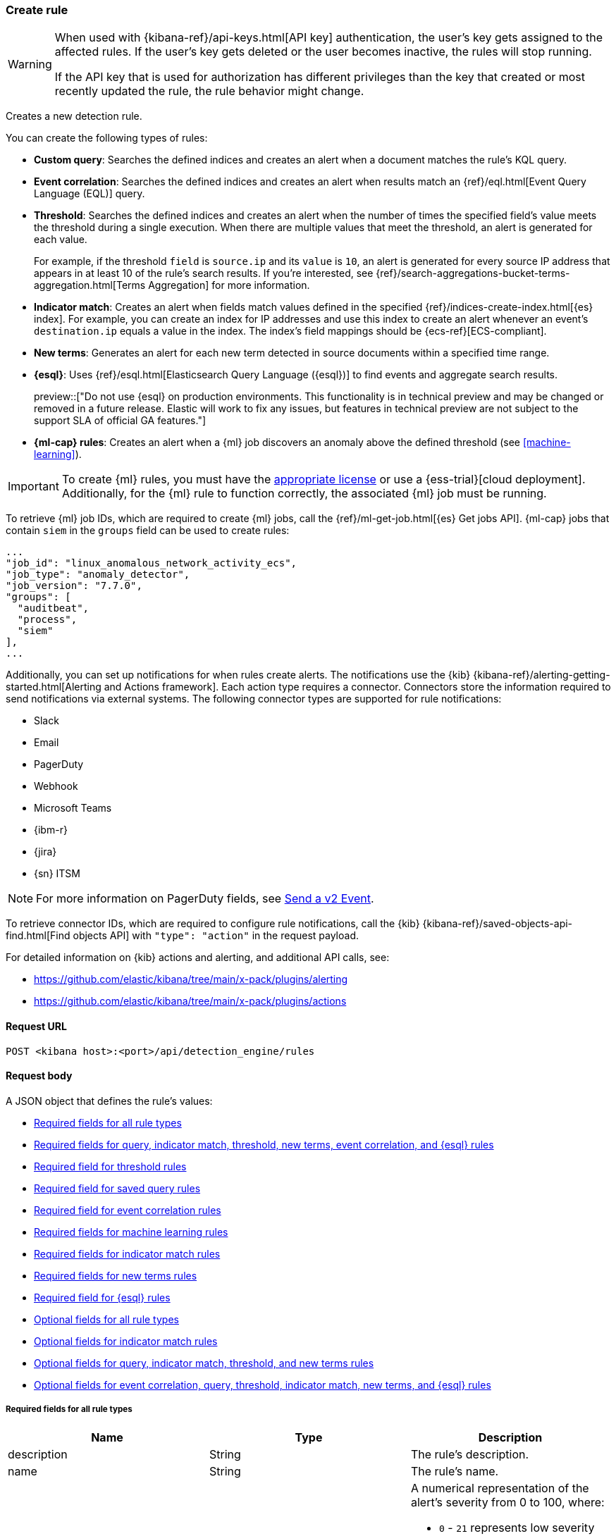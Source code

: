[[rules-api-create]]
=== Create rule

:frontmatter-description: Create a new detection rule.
:frontmatter-tags-products: [security, alerting]
:frontmatter-tags-content-type: [reference]
:frontmatter-tags-user-goals: [manage]

[WARNING]
====
When used with {kibana-ref}/api-keys.html[API key] authentication, the user's key gets assigned to the affected rules. If the user's key gets deleted or the user becomes inactive, the rules will stop running.

If the API key that is used for authorization has different privileges than the key that created or most recently updated the rule, the rule behavior might change.
====

Creates a new detection rule.

You can create the following types of rules:

* *Custom query*: Searches the defined indices and creates an alert when
a document matches the rule's KQL query.
* *Event correlation*: Searches the defined indices and creates an alert when results match an
{ref}/eql.html[Event Query Language (EQL)] query.
* *Threshold*: Searches the defined indices and creates an alert when the
number of times the specified field's value meets the threshold during a single
execution. When there are multiple values that meet the threshold, an alert is
generated for each value.
+
For example, if the threshold `field` is `source.ip` and its `value` is `10`, an
alert is generated for every source IP address that appears in at least 10 of
the rule's search results. If you're interested, see
{ref}/search-aggregations-bucket-terms-aggregation.html[Terms Aggregation] for
more information.
* *Indicator match*: Creates an alert when fields match values defined in the
specified {ref}/indices-create-index.html[{es} index]. For example, you can
create an index for IP addresses and use this index to create an alert whenever
an event's `destination.ip` equals a value in the index. The index's field
mappings should be {ecs-ref}[ECS-compliant].
* *New terms*: Generates an alert for each new term detected in source documents within a specified time range.
* *{esql}*: Uses {ref}/esql.html[Elasticsearch Query Language ({esql})] to find events and aggregate search results.
+
preview::["Do not use {esql} on production environments. This functionality is in technical preview and may be changed or removed in a future release. Elastic will work to fix any issues, but features in technical preview are not subject to the support SLA of official GA features."]
* *{ml-cap} rules*: Creates an alert when a {ml} job discovers an anomaly above
the defined threshold (see <<machine-learning>>).

IMPORTANT: To create {ml} rules, you must have the
https://www.elastic.co/subscriptions[appropriate license] or use a
{ess-trial}[cloud deployment]. Additionally, for the {ml} rule to function
correctly, the associated {ml} job must be running.

To retrieve {ml} job IDs, which are required to create {ml} jobs, call the
{ref}/ml-get-job.html[{es} Get jobs API]. {ml-cap} jobs that contain `siem` in
the `groups` field can be used to create rules:

[source,json]
--------------------------------------------------
...
"job_id": "linux_anomalous_network_activity_ecs",
"job_type": "anomaly_detector",
"job_version": "7.7.0",
"groups": [
  "auditbeat",
  "process",
  "siem"
],
...
--------------------------------------------------

Additionally, you can set up notifications for when rules create alerts. The
notifications use the {kib} {kibana-ref}/alerting-getting-started.html[Alerting and Actions framework].
Each action type requires a connector. Connectors store the information
required to send notifications via external systems. The following connector types are
supported for rule notifications:

* Slack
* Email
* PagerDuty
* Webhook
* Microsoft Teams
* {ibm-r}
* {jira}
* {sn} ITSM

NOTE: For more information on PagerDuty fields, see
https://developer.pagerduty.com/docs/events-api-v2/trigger-events/[Send a v2 Event].

To retrieve connector IDs, which are required to configure rule notifications,
call the {kib} {kibana-ref}/saved-objects-api-find.html[Find objects API] with
`"type": "action"` in the request payload.

For detailed information on {kib} actions and alerting, and additional API
calls, see:

* https://github.com/elastic/kibana/tree/main/x-pack/plugins/alerting
* https://github.com/elastic/kibana/tree/main/x-pack/plugins/actions

==== Request URL

`POST <kibana host>:<port>/api/detection_engine/rules`

==== Request body

A JSON object that defines the rule's values:

* <<ref-fields-all>>
* <<req-fields-query-threshold>>
* <<req-fields-threshold>>
* <<req-fields-saved-query>>
* <<req-fields-eql>>
* <<req-fields-ml>>
* <<req-fields-threat-match>>
* <<req-fields-new-terms>>
* <<req-fields-esql>>
* <<opt-fields-all>>
* <<opt-fields-threat-match>>
* <<opt-fields-query-threshold>>
* <<opt-fields-eql-query-threshold>>

[[ref-fields-all]]
===== Required fields for all rule types

[width="100%",options="header"]
|==============================================
|Name |Type |Description

|description |String |The rule's description.

|name |String |The rule's name.

|risk_score |Integer a|A numerical representation of the alert's severity from
0 to 100, where:

* `0` - `21` represents low severity
* `22` - `47` represents medium severity
* `48` - `73` represents high severity
* `74` - `100` represents critical severity

|severity |String a|Severity level of alerts produced by the rule, which must
be one of the following:

* `low`: Alerts that are of interest but generally not considered to be
security incidents
* `medium`: Alerts that require investigation
* `high`: Alerts that require immediate investigation
* `critical`: Alerts that indicate it is highly likely a security incident has
occurred

|type |String a|Data type on which the rule is based:

* `eql`: EQL query (see {ref}/eql.html[Event Query Language]).
* `esql`: ES\|QL query (see {ref}/esql.html[Elasticsearch Query Language]).
* `query`: query with or without additional filters.
* `saved_query`: saved search, identified in the `saved_id` field.
* `machine_learning`: rule based on a {ml} job's anomaly scores.
* `threat_match`: rule that matches event values with values in the specified
{es} index.
* `threshold`: rule based on the number of times a `query` matches the
specified field.
* `new_terms`: rule that alerts on values that have not been seen before

|==============================================

[[req-fields-query-threshold]]
===== Required fields for query, indicator match, threshold, new terms, event correlation, and {esql} rules

[width="100%",options="header"]
|==============================================
|Name |Type |Description

|query |String a|{kibana-ref}/search.html[Query] used by the rule to create
alerts. 

[NOTE]
======
* For indicator match rules, only the query's results are used to determine
whether an alert is generated. 
* ES\|QL rules have additional query requirements. Refer to <<create-esql-rule,Create ES\|QL rules>> for more information. 
======

|==============================================

[[req-fields-threshold]]
===== Required field for threshold rules

[width="100%",options="header"]
|==============================================
|Name |Type |Description

|threshold |Object a|Defines the field and threshold value for when alerts
are generated, where:

* `cardinality` (Array of length 1): The field on which the cardinality is applied.
* `cardinality.field` (string, required): The field on which to calculate and compare the
cardinality.
* `cardinality.value` (integer, required): The threshold value from which an alert is
generated based on unique number of values of `cardinality.field`.
* `field` (string or string[], required): The field on which the threshold is applied. If
you specify an empty array (`[]`), alerts are generated when the query returns
at least the number of results specified in the `value` field.
* `value` (integer, required): The threshold value from which an alert is
generated.

|==============================================

[[req-fields-saved-query]]
===== Required field for saved query rules

[width="100%",options="header"]
|==============================================
|Name |Type |Description

|saved_id |String |Kibana saved search used by the rule to create alerts.

|==============================================

[[req-fields-eql]]
===== Required field for event correlation rules

[width="100%",options="header"]
|==============================================
|Name |Type |Description

|language |String |Must be `eql`.

|==============================================

[[req-fields-esql]]
===== Required field for {esql} rules

[width="100%",options="header"]
|==============================================
|Name |Type |Description

|language |String |Must be `esql`.

|==============================================

[[req-fields-ml]]
===== Required fields for machine learning rules

[width="100%",options="header"]
|==============================================
|Name |Type |Description

|anomaly_threshold |Integer |Anomaly score threshold above which the rule
creates an alert. Valid values are from `0` to `100`.

|machine_learning_job_id |String[] |{ml-cap} job ID(s) the rule monitors for
anomaly scores.

|==============================================

[[req-fields-threat-match]]
===== Required fields for indicator match rules

[width="100%",options="header"]
|==============================================
|Name |Type |Description

|threat_index |String[] |{es} indices used to check which field values generate
alerts.

|threat_query |String |Query used to determine which fields in the {es} index
are used for generating alerts.

|threat_mapping |Object[] a|Array of `entries` objects that define mappings
between the source event fields and the values in the {es} threat index. Each
`entries` object must contain these fields:

* `field`: field from the event indices on which the rule runs
* `type`: must be `mapping`
* `value`: field from the {es} threat index

You can use Boolean `and` and `or` logic to define the conditions for when
matching fields and values generate alerts. Sibling `entries` objects
are evaluated using `or` logic, whereas multiple entries in a single `entries`
object use `and` logic. See <<threat-match-example, below>> for an example that
uses both `and` and `or` logic.

|==============================================

[[req-fields-new-terms]]
===== Required fields for new terms rules

[width="100%",options="header"]
|==============================================
|Name |Type |Description

|new_terms_fields |String[] |Fields to monitor for new values. Must contain 1–3 field names.

|history_window_start |String |Start date to use when checking if a term has been seen before.
Supports relative dates – for example, `now-30d` will search the last 30 days of data when checking if a term
is new. We do not recommend using absolute dates, which can cause issues with rule performance
due to querying increasing amounts of data over time.

|==============================================

[[opt-fields-all]]
===== Optional fields for all rule types

[width="100%",options="header"]
|==============================================
|Name |Type |Description

|actions |<<actions-object-schema, actions[]>> |Array defining the automated
actions (notifications) taken when alerts are generated.

|author |String[] |The rule's author.

|building_block_type |String |Determines if the rule acts as a building block.
By default, building-block alerts are not displayed in the UI. These rules are
used as a foundation for other rules that do generate alerts. Its value must be
`default`. For more information, refer to <<building-block-rule>>.

|enabled |Boolean |Determines whether the rule is enabled. Defaults to `true`.

|false_positives |String[] |String array used to describe common reasons why
the rule may issue false-positive alerts. Defaults to an empty array.

[[detection-rules-from]]
|from |String |Time from which data is analyzed each time the rule executes,
using a {ref}/common-options.html#date-math[date math range]. For example,
`now-4200s` means the rule analyzes data from 70 minutes before its start
time. Defaults to `now-6m` (analyzes data from 6 minutes before the start
time).

|interval |String |Frequency of rule execution, using a
{ref}/common-options.html#date-math[date math range]. For example, `"1h"`
means the rule runs every hour. Defaults to `5m` (5 minutes).

|license |String |The rule's license.

|max_signals |Integer a|Maximum number of alerts the rule can create during a
single execution. Defaults to `100`.

*NOTE*: To avoid rule failures, do not set the `max_signals` value higher than the value of {kibana-ref}/alert-action-settings-kb.html#alert-settings[`xpack.alerting.rules.run.alerts.max`]. 

|meta |Object a|Placeholder for metadata about the rule.

*NOTE*: This field is overwritten when you save changes to the rule's settings.

|note |String |Notes to help investigate alerts produced by the rule.

|references |String[] |Array containing notes about or references to
relevant information about the rule. Defaults to an empty array.

|rule_id |String |Unique ID used to identify rules. For example, when a rule
is converted from a third-party security solution. Automatically created when
it is not provided.

|tags |String[] |String array containing words and phrases to help categorize,
filter, and search rules. Defaults to an empty array.

|threat |<<threats-object-create, threat[]>> |Object containing attack
information about the type of threat the rule monitors, see
{ecs-ref}/ecs-threat.html[ECS threat fields]. Defaults to an empty array.

|throttle |String a|Determines how often actions are taken:

[NOTE] 
=====
The rule level `throttle` field is deprecated in {elastic-sec} 8.8 and will remain active for at least the next 12 months.

In {elastic-sec} 8.8 and later, you can use the (<<optional-actions-fields-bulk-update,`frequency`>>) field to define frequencies for individual actions. Actions without frequencies will acquire a converted version of the rule's `throttle` field. In the response, the converted `throttle` setting appears in the individual actions' `frequency` field.
=====

* `no_actions`: Never
* `rule`: Every time new alerts are detected
* `1h`: Every hour
* `1d`: Every day
* `7d`: Every week

Required when `actions` are used to send notifications.

|version |Integer |The rule's version number. Defaults to `1`.

|investigation_fields |Object a| Specify highlighted fields for personalized alert investigation flows:

* `field_names`: String[] , required

|==============================================

[[opt-fields-threat-match]]
===== Optional fields for indicator match rules

[width="100%",options="header"]
|==============================================
|Name |Type |Description

|threat_filters |Object[]
|{ref}/query-filter-context.html[Query and filter context] array used to filter
documents from the {es} index containing the threat values.

|threat_indicator_path |String
|Much like an ingest processor, users can use this field to define where their threat indicator can be found on their indicator documents. Defaults to `threatintel.indicator`.
|==============================================

[[opt-fields-query-threshold]]
===== Optional fields for query, indicator match, threshold, and new terms rules

[width="100%",options="header"]
|==============================================
|Name |Type |Description

|language |String |Determines the query language, which must be
`kuery` or `lucene`. Defaults to `kuery`.
|==============================================

[[opt-fields-eql-query-threshold]]
===== Optional fields for event correlation, query, threshold, indicator match, new terms, and {esql} rules

[width="100%",options="header"]
|==============================================
|Name |Type |Description

|filters |Object[] a|The {ref}/query-filter-context.html[query and filter
context] array used to define the conditions for when alerts are created from
events. Defaults to an empty array.

NOTE: This field is not supported for ES\|QL rules.

|index |String[] a|Indices on which the rule functions. Defaults to the
Security Solution indices defined on the {kib} Advanced Settings page
(*Kibana* → *Stack Management* → *Advanced Settings* →
`securitySolution:defaultIndex`).

NOTE: This field is not supported for ES\|QL rules.

|risk_score_mapping |Object[] a|Overrides generated alerts' `risk_score` with
a value from the source event:

* `field` (string, required): Source event field used to override the default
`risk_score`. This field must be an integer.
* `operator` (string, required): Must be `equals`.
* `value`(string, required): Must be an empty string (`""`).

|rule_name_override |String |Sets which field in the source event is used to
populate the alert's `signal.rule.name` value (in the UI, this value is
displayed on the *Rules* page in the *Rule* column). When unspecified, the
rule's `name` value is used. The source field must be a string data type.

|severity_mapping |Object[] a|Overrides generated alerts' `severity` with
values from the source event:

* `field` (string, required): Source event field used to override the default
`severity`.
* `operator` (string, required): Must be `equals`.
* `severity` (string, required): Mapped severity value, must be `low`,
`medium`, `high`, or `critical`.
* `value`(string, required): Field value used to determine the `severity`.

|timestamp_override |String |Sets the time field used to query indices.
When unspecified, rules query the `@timestamp` field. The source field
must be an {es} date data type.

|exceptions_list |Object[] a|Array of
<<exceptions-api-overview, exception containers>>, which define
exceptions that prevent the rule from generating alerts even when its other
criteria are met. The object has these fields:

* `id` (string, required): ID of the exception container.
* `list_id` (string, required): List ID of the exception container.
* `namespace_type` (string required): Determines whether the exceptions are
valid in only the rule's {kib} space (`single`) or in all {kib} spaces
(`agnostic`).
* `type` (string, required): The exception type, which must be either
a detection rule exception (`detection`) or an endpoint exception (`endpoint`).

|==============================================

[[opt-fields-eql-create]]
===== Optional fields for event correlation rules

[width="100%",options="header"]
|==============================================
|Name |Type |Description

|event_category_field |String
|Contains the event classification, such as `process`, `file`, or `network`. This field is typically mapped as a field type in the {ref}/keyword.html[keyword family]. Defaults to the `event.category` ECS field.

|tiebreaker_field |String
|Sets a secondary field for sorting events (in ascending, lexicographic order) if they have the same timestamp.

|timestamp_field |String
|Contains the event timestamp used for sorting a sequence of events. This is different from `timestamp_override`, which is used for querying events within a range. Defaults to the `@timestamp` ECS field.

|==============================================

[[actions-object-schema]]
===== `actions` schema

All fields are required:

[width="100%",options="header"]
|==============================================
|Name |Type |Description

|action_type_id |String a|The connector type used for sending notifications, can
be:

* `.slack`
* `.email`
* `.pagerduty`
* `.webhook`

|group |String |Optionally groups actions by use cases. Use `default` for alert
notifications.

|id |String |The connector ID.

|params |Object a|Object containing the allowed connector fields, which varies according to the connector type:

* For Slack:
** `message` (string, required): The notification message.
* For email:
** `to`, `cc`, `bcc` (string): Email addresses to which the notifications are
sent. At least one field must have a value.
** `subject` (string, optional): Email subject line.
** `message` (string, required): Email body text.
* For Webhook:
** `body` (string, required): JSON payload.
* For PagerDuty:
** `severity` (string, required): Severity of on the alert notification, can
be: `Critical`, `Error`, `Warning` or `Info`.
** `eventAction` (string, required):  Event https://v2.developer.pagerduty.com/docs/events-api-v2#event-action[action type], which can be `trigger`,
`resolve`, or `acknowledge`.
** `dedupKey` (string, optional): Groups alert notifications with the same
PagerDuty alert.
** `timestamp` (DateTime, optional): https://v2.developer.pagerduty.com/v2/docs/types#datetime[ISO-8601 format timestamp].
** `component` (string, optional): Source machine component responsible for the
event, for example `security-solution`.
** `group` (string, optional): Enables logical grouping of service components.
** `source` (string, optional): The affected system. Defaults to the {kib}
saved object ID of the action.
** `summary` (string, options): Summary of the event. Defaults to
`No summary provided`. Maximum length is 1024 characters.
** `class` (string, optional): Value indicating the class/type of the event.

|==============================================

[discrete]
[[optional-actions-fields-rule-create]]
===== Optional `action` fields

[width="100%",options="header"]
|==============================================
|Name |Type |Description

|frequency |String a|Object containing an action’s frequency:

* `summary` (Boolean, required): Defines whether to send notifications as a summary of alerts or for each generated alert.

* `notifyWhen` (String, required`): Defines how often alerts generate actions. Valid values are:

** `onActiveAlert`: Actions run when the alert is generated.
** `onThrottleInterval`: Actions run on the specified throttle interval and summarize new alerts generated during that interval.

* `throttle` (String, optional): Defines how often an alert generates repeated actions. This custom action interval must be specified in seconds, minutes, hours, or days. For example, `10m` or `1h`. This property is used only if `notifyWhen` is `onThrottleInterval`.

|alerts_filter |Object a|Object containing an action’s conditional filters:

* `timeframe` (Object, optional): Object containing the time frame for when this action can be run.

** `days` (Array of integers, required): List of days of the week on which this action can be run. Days of the week are expressed as numbers between `1-7`, where `1` is Monday and `7` is Sunday. To select all days of the week, enter an empty array.
** `hours` (Object, required): The hours of the day during which this action can run. Hours of the day are expressed as two strings in the format `hh:mm` in `24` hour time. A start of `00:00` and an end of `24:00` means the action can run all day.
*** `start` (String, required)
*** `end` (String, required)

** `timezone` (String, required): An ISO timezone name, such as `Europe/Madrid` or `America/New_York`. Specific offsets such as UTC or UTC+1 will also work, but lack built-in DST.

* `query` (Object, optional): Object containing a query filter which gets applied to an action and determines whether the action should run. 
** `kql` (String, required): A KQL string.
** `filters` (Array of objects, required): A filter object, as defined in the `kbn-es-query` package.

|==============================================

[discrete]
[[action-variables-rule-create]]
===== Alert notification placeholders  

You can use http://mustache.github.io/[mustache syntax] to add variables to notification messages. The action frequency you choose determines the variables you can select from.   

The following variables can be passed for all rules: 

NOTE: Refer to {kibana-ref}/rule-action-variables.html#alert-summary-action-variables[Action frequency: Summary of alerts] to learn about additional variables that can be passed if the rule's action frequency is **Summary of alerts**. 

* `{{context.alerts}}`: Array of detected alerts
* `{{{context.results_link}}}`: URL to the alerts in {kib}
* `{{context.rule.anomaly_threshold}}`: Anomaly threshold score above which
alerts are generated ({ml} rules only)
* `{{context.rule.description}}`: Rule description
* `{{context.rule.false_positives}}`: Rule false positives
* `{{context.rule.filters}}`: Rule filters (query rules only)
* `{{context.rule.id}}`: Unique rule ID returned after creating the rule
* `{{context.rule.index}}`: Indices rule runs on (query rules only)
* `{{context.rule.language}}`: Rule query language (query rules only)
* `{{context.rule.machine_learning_job_id}}`: ID of associated {ml} job ({ml}
rules only)
* `{{context.rule.max_signals}}`: Maximum allowed number of alerts per rule
execution
* `{{context.rule.name}}`: Rule name
* `{{context.rule.query}}`: Rule query (query rules only)
* `{{context.rule.references}}`: Rule references
* `{{context.rule.risk_score}}`: Default rule risk score
+
NOTE: This placeholder contains the rule's default values even when the *Risk score override* option is used.
* `{{context.rule.rule_id}}`: Generated or user-defined rule ID that can be
used as an identifier across systems
* `{{context.rule.saved_id}}`: Saved search ID
* `{{context.rule.severity}}`: Default rule severity
+
NOTE: This placeholder contains the rule's default values even when the *Severity override* option is used.
* `{{context.rule.threat}}`: Rule threat framework
* `{{context.rule.threshold}}`: Rule threshold values (threshold rules only)
* `{{context.rule.timeline_id}}`: Associated Timeline ID
* `{{context.rule.timeline_title}}`: Associated Timeline name
* `{{context.rule.type}}`: Rule type
* `{{context.rule.version}}`: Rule version
* `{{date}}``: Date the rule scheduled the action
* `{{kibanaBaseUrl}}`: Configured `server.publicBaseUrl` value, or empty string if not configured
* `{{rule.id}}`: ID of the rule
* `{{rule.name}}`: Name of the rule
* `{{rule.spaceId}}`: Space ID of the rule
* `{{rule.tags}}`: Tags of the rule
* `{{rule.type}}`: Type of rule
* `{{state.signals_count}}`: Number of alerts detected

The following variables can only be passed if the rule’s action frequency is for each alert: 

* `{{alert.actionGroup}}`: Action group of the alert that scheduled actions for the rule
* `{{alert.actionGroupName}}`: Human-readable name of the action group of the alert that scheduled actions for the rule
* `{{alert.actionSubgroup}}`: Action subgroup of the alert that scheduled actions for the rule
* `{{alert.id}}`: ID of the alert that scheduled actions for the rule
* `{{alert.flapping}}`: A flag on the alert that indicates whether the alert status is changing repeatedly

[[response-actions-object-schema]]
===== `response actions` schema

All fields are required:

[width="100%",options="header"]
|==============================================
|Name |Type |Description

|action_type_id |String a|The response action you want to add to a rule.

* `.osquery`
* `.endpoint`
+
NOTE: To learn more about the requirements for using the isolate endpoint response action, refer to <<host-isolation-ov>>. 
+
IMPORTANT: Host isolation involves quarantining a host from the network to prevent further spread of threats and limit potential damage. Be aware that automatic host isolation can cause unintended consequences, such as disrupting legitimate user activities or blocking critical business processes.

|params |Object a|Object containing the allowed response action fields, which varies according to the response action.

*Osquery* 

For Osquery (`.osquery`), use a single query, a saved query, or a query pack:

* `query` (string, optional): To run a single query, use the `query` field and enter a  SQL query. Example: `"query": "SELECT * FROM processes;"` 
* `saved_query_id` (string, optional): To run a saved query, use the `saved_query_id` field and specify the saved query ID. Example: `"saved_query_id":  "processes_elastic"`
* `packId` (string, optional): To specify a query pack, use the `packId` field. Example: `"packId": "processes_elastic"`
* `ecs_mapping` (object, required): Map Osquery results columns or static values to Elastic Common Schema (ECS) fields. Example: `"ecs_mapping": {"process.pid": {"field": "pid"}}`

NOTE: Refer to {kibana-ref}/osquery-manager-live-queries-api-create.html[Create live query API] for more information about running Osquery queries and packs.

*Endpoint Security* 

For Endpoint Security (`.endpoint`), specify an endpoint response action command and provide an optional comment:

* `command` (string, optional): To run an endpoint response action, specify a value for the `command` field. Example: `"command": "isolate"` 
+
NOTE: The only action that's available is the isolate host response action (`isolate`). 
* `comment` (string, optional):  Add a note that explains or describes the action. You can find your comment in the <<response-actions-history,response actions history log>>. Example: `"comment": "Check processes"` 


|==============================================


[[threats-object-create]]
===== `threat` schema

All fields are required:

[width="100%",options="header"]
|==============================================
|Name |Type |Description

|framework |String |Relevant attack framework.

|tactic |Object a|Object containing information on the attack type:

* `id` - string, required
* `name` - string, required
* `reference` - string, required

|technique |Array a|Array containing information on the attack techniques (optional):

* `id` - string, required
* `name` - string, required
* `reference` - string, required
* `subtechnique` - Array, optional

|subtechnique |Array a|Array containing more specific information on the attack technique:

* `id` - string, required
* `name` - string, required
* `reference` - string, required

|==============================================

NOTE: Only threats described using the MITRE ATT&CK^TM^ framework are displayed
in the UI (*Rules* -> *Detection rules (SIEM)* -> *_Rule name_*).

===== Example requests

*Example 1*

Query rule that searches for processes started by MS Office:

[source,console]
--------------------------------------------------
POST api/detection_engine/rules
{
  "rule_id": "process_started_by_ms_office_program",
  "risk_score": 50,
  "description": "Process started by MS Office program - possible payload",
  "interval": "1h", <1>
  "name": "MS Office child process",
  "severity": "low",
  "tags": [
   "child process",
   "ms office"
   ],
  "type": "query",
  "from": "now-70m", <2>
  "query": "process.parent.name:EXCEL.EXE or process.parent.name:MSPUB.EXE or process.parent.name:OUTLOOK.EXE or process.parent.name:POWERPNT.EXE or process.parent.name:VISIO.EXE or process.parent.name:WINWORD.EXE",
  "language": "kuery",
  "filters": [
     {
      "query": {
         "match": {
            "event.action": {
               "query": "Process Create (rule: ProcessCreate)",
               "type": "phrase"
            }
         }
      }
     }
  ],
  "enabled": false
}
--------------------------------------------------
// KIBANA

<1> The rule runs every hour.
<2> When the rule runs it analyzes data from 70 minutes before its start time.

If the rule starts to run at 15:00, it analyzes data from 13:50 until 15:00.
When it runs next, at 16:00, it will analyze data from 14:50 until 16:00.

*Example 2*

Threshold rule that detects multiple failed login attempts to a Windows host
from the same external source IP address, and maps the `severity` value to
custom source event fields:

[source,console]
--------------------------------------------------
POST api/detection_engine/rules
{
  "description": "Detects when there are 20 or more failed login attempts from the same IP address with a 2 minute time frame.",
  "enabled": true,
  "exceptions_list": [ <1>
    {
      "id": "int-ips",
      "namespace_type": "single",
      "type": "detection"
    }
  ],
  "from": "now-180s",
  "index": [
    "winlogbeat-*"
  ],
  "interval": "2m",
  "name": "Windows server prml-19",
  "query": "host.name:prml-19 and event.category:authentication and event.outcome:failure",
  "risk_score": 30,
  "rule_id": "liv-win-ser-logins",
  "severity": "low",
  "severity_mapping": [ <2>
    {
      "field": "source.geo.city_name",
      "operator": "equals",
      "severity": "low",
      "value": "Manchester"
    },
    {
      "field": "source.geo.city_name",
      "operator": "equals",
      "severity": "medium",
      "value": "London"
    },
    {
      "field": "source.geo.city_name",
      "operator": "equals",
      "severity": "high",
      "value": "Birmingham"
    },
    {
      "field": "source.geo.city_name",
      "operator": "equals",
      "severity": "critical",
      "value": "Wallingford"
    }
  ],
  "tags": [
    "Brute force"
  ],
  "threshold": { <3>
    "field": "source.ip",
    "value": 20
  },
  "type": "threshold"
}
--------------------------------------------------
// KIBANA

<1> Exception list container used to exclude internal IP addresses.
<2> Alert severity levels are mapped according to the defined field values.
<3> Alerts are generated when the same source IP address is discovered in at
least 20 results.

*Example 3*

{ml-cap} rule that creates alerts, and sends Slack notifications, when the
`linux_anomalous_network_activity_ecs` {ml} job discovers anomalies with a
threshold of 70 or above:

[source,console]
--------------------------------------------------
POST api/detection_engine/rules
{
  "anomaly_threshold": 70,
  "rule_id": "ml_linux_network_high_threshold",
  "risk_score": 70,
  "machine_learning_job_id": "linux_anomalous_network_activity_ecs",
  "description": "Generates alerts when the job discovers anomalies over 70",
  "interval": "5m",
  "name": "Anomalous Linux network activity",
  "note": "Shut down the internet.",
  "severity": "high",
  "tags": [
   "machine learning",
   "Linux"
   ],
  "type": "machine_learning",
  "from": "now-6m",
  "enabled": true,
  "actions": [
    {
      "action_type_id": ".slack",
      "group": "default",
      "id": "5ad22cd5-5e6e-4c6c-a81a-54b626a4cec5",
      "params": {
        "message": "Urgent: {{context.rule.description}}"
      }
    }
  ]
}
--------------------------------------------------
// KIBANA

*Example 4*

Event correlation rule that creates alerts when the Windows `rundll32.exe` process makes
unusual network connections:

[source,console]
--------------------------------------------------
POST api/detection_engine/rules
{
  "rule_id": "eql-outbound-rundll32-connections",
  "risk_score": 21,
  "description": "Unusual rundll32.exe network connection",
  "name": "rundll32.exe network connection",
  "severity": "low",
  "tags": [
   "EQL",
   "Windows",
   "rundll32.exe"
   ],
  "type": "eql",
  "language": "eql",
  "query": "sequence by process.entity_id with maxspan=2h [process where event.type in (\"start\", \"process_started\") and (process.name == \"rundll32.exe\" or process.pe.original_file_name == \"rundll32.exe\") and ((process.args == \"rundll32.exe\" and process.args_count == 1) or (process.args != \"rundll32.exe\" and process.args_count == 0))] [network where event.type == \"connection\" and (process.name == \"rundll32.exe\" or process.pe.original_file_name == \"rundll32.exe\")]"
}
--------------------------------------------------
// KIBANA

[[threat-match-example]]
*Example 5*

Indicator match rule that creates an alert when one of the following is true:

* The event's destination IP address *and* port number matches destination IP
*and* port values in the `threat_index` index.
* The event's source IP address matches a host IP address value in the
`threat_index` index.

[source,console]
--------------------------------------------------
POST api/detection_engine/rules
{
    "type": "threat_match",
    "actions": [],
    "index": [
        "packetbeat-*"
    ],
    "query": "destination.ip:* or host.ip:*",
    "threat_index": [
        "ip-threat-list" <1>
    ],
    "threat_query": "*:*", <2>
    "threat_mapping": [
        {
            "entries": [ <3>
                {
                    "field": "destination.ip",
                    "type": "mapping",
                    "value": "destination.ip"
                },
                {
                    "field": "destination.port",
                    "type": "mapping",
                    "value": "destination.port"
                }
            ]
        },
        {
            "entries": [ <4>
                {
                    "field": "source.ip",
                    "type": "mapping",
                    "value": "host.ip"
                }
            ]
        }
    ],
    "risk_score": 50,
    "severity": "medium",
    "name": "Bad IP threat match",
    "description": "Checks for bad IP addresses listed in the ip-threat-list index"
}
--------------------------------------------------
// KIBANA

<1> The {es} index used for matching threat values.
<2> Query defining which threat index fields are used for matching values. In
this example, all values from the `ip-threat-list` index are used.
<3> Multiple objects in a single `entries` element are evaluated using `and`
logic. In this example, both the event's `destination.ip` and
`destination.port` values must match the corresponding field values in the
`ip-threat-list`.
<4> Sibling `entries` are evaluated using `or` logic. An alert is generated when
at least one `entries` object evaluates to `true`.

*Example 6*

New terms rule that creates alerts a new IP address is detected for a user:

[source,console]
--------------------------------------------------
POST api/detection_engine/rules
{
  "risk_score": 21,
  "description": "Detects a user associated with a new IP address",
  "name": "New User IP Detected",
  "severity": "medium",
  "type": "new_terms",
  "language": "kuery",
  "query": "*",
  "new_terms_fields": ["user.id", "source.ip"],
  "history_window_start": "now-30d",
  "index": ["auditbeat*"]
}
--------------------------------------------------
// KIBANA

==== Response code

`200`::
    Indicates a successful call.

*Example 7*

{esql} rule that creates alerts from events that match an Excel parent process:

[source,json]
--------------------------------------------------
POST api/detection_engine/rules
{
  "type": "esql",
  "language": "esql",
  "query": "from auditbeat-8.10.2 [metadata _id, _version, _index] | where process.parent.name == \"EXCEL.EXE\"",
  "name": "Find Excel events",
  "description": "Find Excel events",
  "tags": [],
  "interval": "5m",
  "from": "now-360s",
  "to": "now",
  "enabled": false,
  "risk_score": 21,
  "severity": "low"
}
--------------------------------------------------

==== Response payload

A JSON object that includes a unique ID, the time the rule was created, and its
version number. If the request payload did not include a `rule_id` field, a
unique rule ID is also generated.

Example response for a query rule:

[source,json]
--------------------------------------------------
{
  "created_at": "2020-04-07T14:51:09.755Z",
  "updated_at": "2020-04-07T14:51:09.970Z",
  "created_by": "elastic",
  "description": "Process started by MS Office program - possible payload",
  "enabled": false,
  "false_positives": [],
  "from": "now-70m",
  "id": "6541b99a-dee9-4f6d-a86d-dbd1869d73b1",
  "immutable": false,
  "interval": "1h",
  "rule_id": "process_started_by_ms_office_program",
  "max_signals": 100,
  "risk_score": 50,
  "name": "MS Office child process",
  "references": [],
  "severity": "low",
  "updated_by": "elastic",
  "tags": [
    "child process",
    "ms office"
  ],
  "to": "now",
  "type": "query",
  "threat": [],
  "version": 1,
  "actions": [],
  "filters": [
    {
      "query": {
        "match": {
          "event.action": {
            "query": "Process Create (rule: ProcessCreate)",
            "type": "phrase"
          }
        }
      }
    }
  ],
  "query": "process.parent.name:EXCEL.EXE or process.parent.name:MSPUB.EXE or process.parent.name:OUTLOOK.EXE or process.parent.name:POWERPNT.EXE or process.parent.name:VISIO.EXE or process.parent.name:WINWORD.EXE",
  "language": "kuery",
  "related_integrations": [],       <1>
  "required_fields": [],            <1>
  "setup": ""                       <1>
}
--------------------------------------------------
<1> dev:[] These fields are under development and their usage may change: `related_integrations`, `required_fields`, and `setup`.


Example response for a {ml} job rule:

[source,json]
--------------------------------------------------
{
  "created_at": "2020-04-07T14:45:15.679Z",
  "updated_at": "2020-04-07T14:45:15.892Z",
  "created_by": "elastic",
  "description": "Generates alerts when the job discovers anomalies over 70",
  "enabled": true,
  "false_positives": [],
  "from": "now-6m",
  "id": "83876f66-3a57-4a99-bf37-416494c80f3b",
  "immutable": false,
  "interval": "5m",
  "rule_id": "ml_linux_network_high_threshold",
  "max_signals": 100,
  "risk_score": 70,
  "name": "Anomalous Linux network activity",
  "references": [],
  "severity": "high",
  "updated_by": "elastic",
  "tags": [
    "machine learning",
    "Linux"
  ],
  "to": "now",
  "type": "machine_learning",
  "threat": [],
  "version": 1,
  "actions": [
    {
      "action_type_id": ".slack",
      "group": "default",
      "id": "5ad22cd5-5e6e-4c6c-a81a-54b626a4cec5",
      "params": {
        "message": "Urgent: {{context.rule.description}}"
      },
      "frequency": {
        "summary": true,
        "notifyWhen": "onActiveAlert",
        "throttle": null
      }
    }
  ],
  "note": "Shut down the internet.",
  "status": "going to run",
  "status_date": "2020-04-07T14:45:21.685Z",
  "anomaly_threshold": 70,
  "machine_learning_job_id": "linux_anomalous_network_activity_ecs",
  "related_integrations": [],       <1>
  "required_fields": [],            <1>
  "setup": ""                       <1>
}
--------------------------------------------------
<1> dev:[] These fields are under development and their usage may change: `related_integrations`, `required_fields`, and `setup`.

Example response for a threshold rule:

[source,json]
--------------------------------------------------
{
  "author": [],
  "created_at": "2020-07-22T10:27:23.486Z",
  "updated_at": "2020-07-22T10:27:23.673Z",
  "created_by": "elastic",
  "description": "Detects when there are 20 or more failed login attempts from the same IP address with a 2 minute time frame.",
  "enabled": true,
  "false_positives": [],
  "from": "now-180s",
  "id": "15dbde26-b627-4d74-bb1f-a5e0ed9e4993",
  "immutable": false,
  "interval": "2m",
  "rule_id": "liv-win-ser-logins",
  "max_signals": 100,
  "risk_score": 30,
  "risk_score_mapping": [],
  "name": "Windows server prml-19",
  "references": [],
  "severity": "low",
  "severity_mapping": [
    {
      "field": "source.geo.city_name",
      "operator": "equals",
      "severity": "low",
      "value": "Manchester"
    },
    {
      "field": "source.geo.city_name",
      "operator": "equals",
      "severity": "medium",
      "value": "London"
    },
    {
      "field": "source.geo.city_name",
      "operator": "equals",
      "severity": "high",
      "value": "Birmingham"
    },
    {
      "field": "source.geo.city_name",
      "operator": "equals",
      "severity": "critical",
      "value": "Wallingford"
    }
  ],
  "updated_by": "elastic",
  "tags": [
    "Brute force"
  ],
  "to": "now",
  "type": "threshold",
  "threat": [],
  "version": 1,
  "exceptions_list": [
    {
      "id": "int-ips",
      "namespace_type": "single",
      "type": "detection"
    }
  ],
  "actions": [], 
  "index": [
    "winlogbeat-*"
  ],
  "query": "host.name:prml-19 and event.category:authentication and event.outcome:failure",
  "language": "kuery",
  "threshold": {
    "field": "source.ip",
    "value": 20
  },
  "related_integrations": [],       <1>
  "required_fields": [],            <1>
  "setup": ""                       <1>
}
--------------------------------------------------
<1> dev:[] These fields are under development and their usage may change: `related_integrations`, `required_fields`, and `setup`.

Example response for an EQL rule:

[source,json]
--------------------------------------------------
{
  "author": [],
  "created_at": "2020-10-05T09:06:16.392Z",
  "updated_at": "2020-10-05T09:06:16.403Z",
  "created_by": "elastic",
  "description": "Unusual rundll32.exe network connection",
  "enabled": true,
  "false_positives": [],
  "from": "now-6m",
  "id": "93808cae-b05b-4dc9-8479-73574b50f8b1",
  "immutable": false,
  "interval": "5m",
  "rule_id": "eql-outbound-rundll32-connections",
  "max_signals": 100,
  "risk_score": 21,
  "risk_score_mapping": [],
  "name": "rundll32.exe network connection",
  "references": [],
  "severity": "low",
  "severity_mapping": [],
  "updated_by": "elastic",
  "tags": [
    "EQL",
    "Windows",
    "rundll32.exe"
  ],
  "to": "now",
  "type": "eql",
  "threat": [],
  "version": 1,
  "exceptions_list": [],
  "throttle": "no_actions",
  "query": "sequence by process.entity_id with maxspan=2h [process where event.type in (\"start\", \"process_started\") and (process.name == \"rundll32.exe\" or process.pe.original_file_name == \"rundll32.exe\") and ((process.args == \"rundll32.exe\" and process.args_count == 1) or (process.args != \"rundll32.exe\" and process.args_count == 0))] [network where event.type == \"connection\" and (process.name == \"rundll32.exe\" or process.pe.original_file_name == \"rundll32.exe\")]",
  "language": "eql",
  "related_integrations": [],       <1>
  "required_fields": [],            <1>
  "setup": ""                       <1>
}
--------------------------------------------------
<1> dev:[] These fields are under development and their usage may change: `related_integrations`, `required_fields`, and `setup`.

Example response for an indicator match rule:

[source,json]
--------------------------------------------------
{
  "author": [],
  "created_at": "2020-10-06T07:07:58.227Z",
  "updated_at": "2020-10-06T07:07:58.237Z",
  "created_by": "elastic",
  "description": "Checks for bad IP addresses listed in the ip-threat-list index",
  "enabled": true,
  "false_positives": [],
  "from": "now-6m",
  "id": "d5daa13f-81fb-4b13-be2f-31011e1d9ae1",
  "immutable": false,
  "interval": "5m",
  "rule_id": "608501e4-c768-4f64-9326-cec55b5d439b",
  "max_signals": 100,
  "risk_score": 50,
  "risk_score_mapping": [],
  "name": "Bad IP threat match",
  "references": [],
  "severity": "medium",
  "severity_mapping": [],
  "updated_by": "elastic",
  "tags": [],
  "to": "now",
  "type": "threat_match",
  "threat": [],
  "version": 1,
  "exceptions_list": [],
  "index": [
    "packetbeat-*"
  ],
  "query": "destination.ip:* or host.ip:*",
  "language": "kuery",
  "threat_query": "*:*",
  "threat_index": [
    "ip-threat-list"
  ],
  "threat_mapping": [
    {
      "entries": [
        {
          "field": "destination.ip",
          "type": "mapping",
          "value": "destination.ip"
        },
        {
          "field": "destination.port",
          "type": "mapping",
          "value": "destination.port"
        }
      ]
    },
    {
      "entries": [
        {
          "field": "source.ip",
          "type": "mapping",
          "value": "host.ip"
        }
      ]
    }
  ],
  "related_integrations": [],       <1>
  "required_fields": [],            <1>
  "setup": ""                       <1>
}
--------------------------------------------------
<1> dev:[] These fields are under development and their usage may change: `related_integrations`, `required_fields`, and `setup`.

Example response for a new terms rule:

[source,json]
--------------------------------------------------
{
  "author": [],
  "created_at": "2020-10-06T07:07:58.227Z",
  "updated_at": "2020-10-06T07:07:58.237Z",
  "created_by": "elastic",
  "description": "Detects a user associated with a new IP address",
  "enabled": true,
  "false_positives": [],
  "from": "now-6m",
  "id": "eb7225c0-566b-11ee-8b4f-bbf3afdeb9f4",
  "immutable": false,
  "interval": "5m",
  "rule_id": "c6f5d0bc-7be9-47d4-b2f3-073d22641e30",
  "max_signals": 100,
  "risk_score": 21,
  "risk_score_mapping": [],
  "name": "New User IP Detected",
  "references": [],
  "severity": "medium",
  "severity_mapping": [],
  "updated_by": "elastic",
  "tags": [],
  "to": "now",
  "type": "new_terms",
  "threat": [],
  "version": 1,
  "exceptions_list": [],
  "index": [
    "auditbeat*"
  ],
  "query": "*",
  "language": "kuery",
  "new_terms_fields": ["user.id", "source.ip"],
  "history_window_start": "now-30d",
  "related_integrations": [],       <1>
  "required_fields": [],            <1>
  "setup": ""                       <1>
}
--------------------------------------------------
<1> dev:[] These fields are under development and their usage may change: `related_integrations`, `required_fields`, and `setup`.

Example response for an {esql} rule:

[source,json]
--------------------------------------------------
{
  "name": "Find Excel events",
  "description": "Find Excel events",
  "risk_score": 21,
  "severity": "low",
  "output_index": "",
  "tags": [],
  "interval": "5m",
  "enabled": false,
  "author": [],
  "false_positives": [],
  "from": "now-360s",
  "max_signals": 100,
  "risk_score_mapping": [],
  "severity_mapping": [],
  "threat": [],
  "to": "now",
  "references": [],
  "version": 1,
  "exceptions_list": [],
  "actions": [],
  "id": "d0f20490-6da4-11ee-b85e-09e9b661f2e2",
  "updated_at": "2023-10-18T10:55:14.269Z",
  "updated_by": "elastic",
  "created_at": "2023-10-18T10:55:14.269Z",
  "created_by": "elastic",
  "revision": 0,
  "rule_id": "e4b53a89-debd-4a0d-a3e3-20606952e589",
  "immutable": false,
  "related_integrations": [],     <1>
  "required_fields": [],          <1>
  "setup": "",                    <1>
  "type": "esql",
  "language": "esql",
  "query": "from auditbeat-8.10.2 [metadata _id] | where process.parent.name == \"EXCEL.EXE\""
}
--------------------------------------------------
<1> dev:[] These fields are under development and their usage may change: `related_integrations`, `required_fields`, and `setup`.
